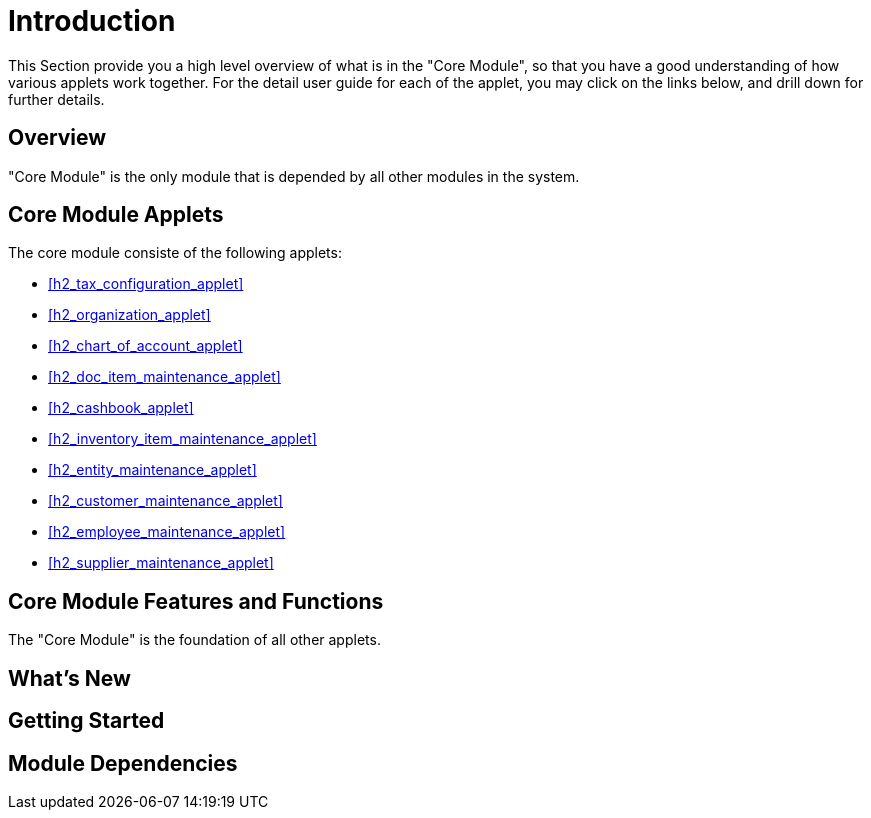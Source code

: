 [#h3_core_introduction]
= Introduction

This Section provide you a high level overview of what is in the "Core Module", so that you have a good understanding of how various applets work together. For the detail user guide for each of the applet, you may click on the links below, and drill down for further details.

[#h4_core_overview]
== Overview

"Core Module" is the only module that is depended by all other modules in the system.

[#h4_core_module_applets]
== Core Module Applets

The core module consiste of the following applets:

ifndef::site-gen-antora[]
* xref:h2_tax_configuration_applet[xrefstyle=full] 
endif::[]
ifdef::site-gen-antora[]
* xref:handbook-applet-directory:tax-configuration-applet:introduction.adoc[Tax Configuration Applet] 
endif::[]

ifndef::site-gen-antora[]
* xref:h2_organization_applet[xrefstyle=full] 
endif::[]
ifdef::site-gen-antora[]
* xref:handbook-applet-directory:organization-applet:introduction.adoc[Organization Applet] 
endif::[]


ifndef::site-gen-antora[]
* xref:h2_chart_of_account_applet[xrefstyle=full] 
endif::[]
ifdef::site-gen-antora[]
* xref:handbook-applet-directory:chart-of-account-applet:introduction.adoc[Chart Of Account Applet] 
endif::[]

ifndef::site-gen-antora[]
* xref:h2_doc_item_maintenance_applet[xrefstyle=full] 
endif::[]
ifdef::site-gen-antora[]
* xref:handbook-applet-directory:doc-item-maintenance-applet:introduction.adoc[Doc Item Maintenance Applet] 
endif::[]

ifndef::site-gen-antora[]
* xref:h2_cashbook_applet[xrefstyle=full] 
endif::[]
ifdef::site-gen-antora[]
* xref:handbook-applet-directory:cashbook-applet:introduction.adoc[Cashbook Applet] 
endif::[]

ifndef::site-gen-antora[]
* xref:h2_inventory_item_maintenance_applet[xrefstyle=full] 
endif::[]
ifdef::site-gen-antora[]
* xref:handbook-applet-directory:inventory-item-maintenance-applet:introduction.adoc[Inventory Item Maintenance Applet] 
endif::[]

ifndef::site-gen-antora[]
* xref:h2_entity_maintenance_applet[xrefstyle=full] 
endif::[]
ifdef::site-gen-antora[]
* xref:handbook-applet-directory:entity-maintenance-applet:introduction.adoc[Entity Maintenance Applet] 
endif::[]

ifndef::site-gen-antora[]
* xref:h2_customer_maintenance_applet[xrefstyle=full] 
endif::[]
ifdef::site-gen-antora[]
* xref:handbook-applet-directory:customer-maintenance-applet:introduction.adoc[Customer Maintenance Applet] 
endif::[]

ifndef::site-gen-antora[]
* xref:h2_employee_maintenance_applet[xrefstyle=full] 
endif::[]
ifdef::site-gen-antora[]
* xref:handbook-applet-directory:employee-maintenance-applet:introduction.adoc[Employee Maintenance Applet] 
endif::[]

ifndef::site-gen-antora[]
* xref:h2_supplier_maintenance_applet[xrefstyle=full] 
endif::[]
ifdef::site-gen-antora[]
* xref:handbook-applet-directory:supplier-maintenance-applet:introduction.adoc[Supplier Maintenance Applet] 
endif::[]




[#h4_core_features_and_functions]
== Core Module Features and Functions

The "Core Module" is the foundation of all other applets. 



== What's New



== Getting Started



== Module Dependencies


